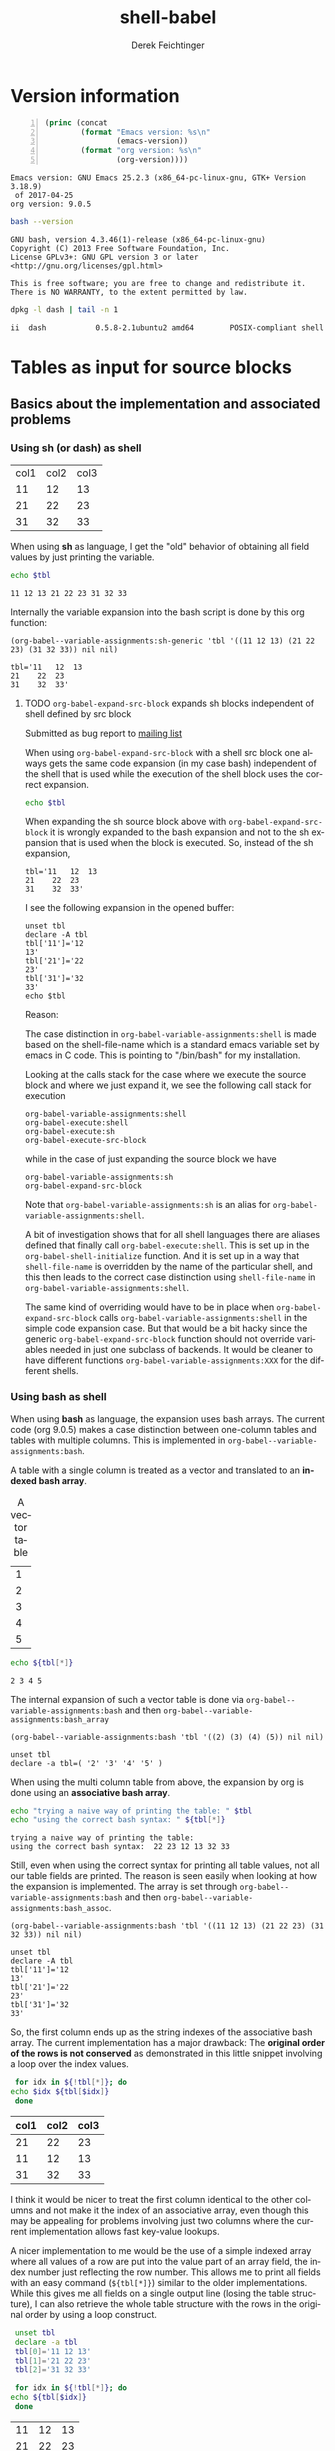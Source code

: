 #+TITLE: shell-babel
#+AUTHOR: Derek Feichtinger
#+EMAIL: derek.feichtinger@psi.ch
#+OPTIONS: ':nil *:t -:t ::t <:t H:3 \n:nil ^:t arch:headline
#+OPTIONS: author:t c:nil creator:comment d:(not LOGBOOK) date:t e:t
#+OPTIONS: email:nil f:t inline:t num:t p:nil pri:nil stat:t tags:t
#+OPTIONS: tasks:t tex:t timestamp:t toc:t todo:t |:t
#+DESCRIPTION:
#+EXCLUDE_TAGS: noexport
#+KEYWORDS:
#+LANGUAGE: en
#+SELECT_TAGS: export

# Original start of this document
# #+DATE: <2013-08-31 Sat>
# #+CREATOR: Emacs 24.3.1 (Org mode 8.0.7)


# By default I do not want that source code blocks are evaluated on export. Usually
# I want to evaluate them interactively and retain the original results.
#+PROPERTY: header-args :eval never-export


* Version information
  #+BEGIN_SRC emacs-lisp -n :exports both :eval yes
        (princ (concat
                (format "Emacs version: %s\n"
                        (emacs-version))
                (format "org version: %s\n"
                        (org-version))))
  #+END_SRC

  #+RESULTS:
  : Emacs version: GNU Emacs 25.2.3 (x86_64-pc-linux-gnu, GTK+ Version 3.18.9)
  :  of 2017-04-25
  : org version: 9.0.5

  #+BEGIN_SRC sh :results output :exports both :eval yes
  bash --version
  #+END_SRC

  #+RESULTS:
  : GNU bash, version 4.3.46(1)-release (x86_64-pc-linux-gnu)
  : Copyright (C) 2013 Free Software Foundation, Inc.
  : License GPLv3+: GNU GPL version 3 or later <http://gnu.org/licenses/gpl.html>
  : 
  : This is free software; you are free to change and redistribute it.
  : There is NO WARRANTY, to the extent permitted by law.

  #+BEGIN_SRC sh :results output :exports both :eval yes
  dpkg -l dash | tail -n 1
  #+END_SRC

  #+RESULTS:
  : ii  dash           0.5.8-2.1ubuntu2 amd64        POSIX-compliant shell

* Tables as input for source blocks
** Basics about the implementation and associated problems
*** Using sh (or dash) as shell
    #+NAME: tbltest
    | col1 | col2 | col3 |
    |   11 |   12 |   13 |
    |   21 |   22 |   23 |
    |   31 |   32 |   33 |


    When using *sh* as language, I get the "old" behavior of obtaining all field values by just
    printing the variable.
    #+BEGIN_SRC sh :results value  :exports both :var tbl=tbltest :colnames yes
      echo $tbl
    #+END_SRC

    #+RESULTS:
    : 11 12 13 21 22 23 31 32 33

    Internally the variable expansion into the bash script is done by this org function:
    #+BEGIN_SRC elisp :results value :exports both
    (org-babel--variable-assignments:sh-generic 'tbl '((11 12 13) (21 22 23) (31 32 33)) nil nil)
    #+END_SRC

    #+RESULTS:
    : tbl='11	12	13
    : 21	22	23
    : 31	32	33'

**** TODO =org-babel-expand-src-block= expands sh blocks independent of shell defined by src block

     Submitted as bug report to [[http://lists.gnu.org/archive/html/emacs-orgmode/2017-05/msg00082.html][mailing list]]

     When using =org-babel-expand-src-block= with a shell src block
     one always gets the same code expansion (in my case bash)
     independent of the shell that is used while the execution of the
     shell block uses the correct expansion.

     #+BEGIN_SRC sh :results value  :exports both :var tbl=tbltest :colnames yes
       echo $tbl
     #+END_SRC

     When expanding the sh source block above with =org-babel-expand-src-block= it is wrongly expanded to the
     bash expansion and not to the sh expansion that is used when the block is executed. So, instead of the
     sh expansion,
     
    : tbl='11	12	13
    : 21	22	23
    : 31	32	33'


     I see the following expansion in the opened buffer:
   
     #+BEGIN_EXAMPLE
	unset tbl
	declare -A tbl
	tbl['11']='12
	13'
	tbl['21']='22
	23'
	tbl['31']='32
	33'
	echo $tbl
     #+END_EXAMPLE

     Reason:

     The case distinction in =org-babel-variable-assignments:shell= is
     made based on the shell-file-name which is a standard emacs
     variable set by emacs in C code. This is pointing to "/bin/bash"
     for my installation.

     #+BEGIN_SRC elisp :exports source
	(defun org-babel-variable-assignments:shell (params)
         "Return list of shell statements assigning the block's variables."
         (let ((sep (cdr (assq :separator params)))
    	   (hline (when (string= "yes" (cdr (assq :hlines params)))
    		    (or (cdr (assq :hline-string params))
    			"hline"))))
           (mapcar
            (lambda (pair)
    	  (if (string-suffix-p "bash" shell-file-name)
    	      (org-babel--variable-assignments:bash
                   (car pair) (cdr pair) sep hline)
                (org-babel--variable-assignments:sh-generic
    	     (car pair) (cdr pair) sep hline)))
            (org-babel--get-vars params))))
     #+END_SRC

     Looking at the calls stack for the case where we execute the source block and where we just expand it, we see
     the following call stack for execution

     #+BEGIN_EXAMPLE
         org-babel-variable-assignments:shell
         org-babel-execute:shell
         org-babel-execute:sh
         org-babel-execute-src-block
     #+END_EXAMPLE

     while in the case of just expanding the source block we have

     #+BEGIN_EXAMPLE
	org-babel-variable-assignments:sh
	org-babel-expand-src-block
     #+END_EXAMPLE

     Note that =org-babel-variable-assignments:sh= is an alias for
     =org-babel-variable-assignments:shell=.
    
     A bit of investigation shows that for all shell languages there
     are aliases defined that finally call
     =org-babel-execute:shell=. This is set up in the
     =org-babel-shell-initialize= function. And it is set up in a way
     that =shell-file-name= is overridden by the name of the
     particular shell, and this then leads to the correct case
     distinction using =shell-file-name= in
     =org-babel-variable-assignments:shell=.
    
     #+BEGIN_SRC elisp :exports source
	(defun org-babel-shell-initialize ()
         "Define execution functions associated to shell names.
	This function has to be called whenever `org-babel-shell-names'
	is modified outside the Customize interface."
         (interactive)
         (dolist (name org-babel-shell-names)
           (eval `(defun ,(intern (concat "org-babel-execute:" name))
    		  (body params)
    		,(format "Execute a block of %s commands with Babel." name)
    		(let ((shell-file-name ,name))
    		  (org-babel-execute:shell body params))))
           (eval `(defalias ',(intern (concat "org-babel-variable-assignments:" name))
    		'org-babel-variable-assignments:shell
    		,(format "Return list of %s statements assigning to the block's \
	variables."
    			 name)))))
     #+END_SRC

     The same kind of overriding would have to be in place when
     =org-babel-expand-src-block= calls
     =org-babel-variable-assignments:shell= in the simple code expansion case. But that
     would be a bit hacky since the generic =org-babel-expand-src-block= function should
     not override variables needed in just one subclass of backends. It would be
     cleaner to have different functions =org-babel-variable-assignments:XXX= for the
     different shells.

    
*** Using bash as shell
    When using *bash* as language, the expansion uses bash arrays. The
    current code (org 9.0.5) makes a case distinction between one-column
    tables and tables with multiple columns. This is implemented in
    =org-babel--variable-assignments:bash=.

    A table with a single column is treated as a vector and translated to an *indexed bash
    array*.
  
    #+NAME: tblvector
    #+CAPTION: A vector table
    | 1 |
    | 2 |
    | 3 |
    | 4 |
    | 5 |

    #+BEGIN_SRC bash :results value  :exports both :var tbl=tblvector :colnames yes
      echo ${tbl[*]}
    #+END_SRC

    #+RESULTS:
    : 2 3 4 5

    The internal expansion of such a vector table is done via
    =org-babel--variable-assignments:bash= and then
    =org-babel--variable-assignments:bash_array=
  
    #+BEGIN_SRC elisp :results value
      (org-babel--variable-assignments:bash 'tbl '((2) (3) (4) (5)) nil nil)
    #+END_SRC

    #+RESULTS:
    : unset tbl
    : declare -a tbl=( '2' '3' '4' '5' )



    When using the multi column table from above, the expansion by org
    is done using an *associative bash array*.

    #+BEGIN_SRC bash :results output  :exports both :var tbl=tbltest :colnames yes
      echo "trying a naive way of printing the table: " $tbl
      echo "using the correct bash syntax: " ${tbl[*]}
    #+END_SRC

    #+RESULTS:
    : trying a naive way of printing the table: 
    : using the correct bash syntax:  22 23 12 13 32 33
   
    Still, even when using the correct syntax for printing all table
    values, not all our table fields are printed. The reason is seen
    easily when looking at how the expansion is implemented. The array
    is set through =org-babel--variable-assignments:bash= and then
    =org-babel--variable-assignments:bash_assoc=.

    #+BEGIN_SRC elisp :results value :exports both
      (org-babel--variable-assignments:bash 'tbl '((11 12 13) (21 22 23) (31 32 33)) nil nil)
    #+END_SRC

    #+RESULTS:
    : unset tbl
    : declare -A tbl
    : tbl['11']='12
    : 13'
    : tbl['21']='22
    : 23'
    : tbl['31']='32
    : 33'

    So, the first column ends up as the string indexes of the
    associative bash array. The current implementation has a major
    drawback: The *original order of the rows is not conserved* as
    demonstrated in this little snippet involving a loop over
    the index values.

    #+BEGIN_SRC bash :results value  :exports both :var tbl=tbltest :colnames yes
      for idx in ${!tbl[*]}; do
	 echo $idx ${tbl[$idx]}
      done
    #+END_SRC

    #+RESULTS:
    | col1 | col2 | col3 |
    |------+------+------|
    |   21 |   22 |   23 |
    |   11 |   12 |   13 |
    |   31 |   32 |   33 |

    I think it would be nicer to treat the first column identical to
    the other columns and not make it the index of an associative
    array, even though this may be appealing for problems involving
    just two columns where the current implementation allows fast
    key-value lookups.

    A nicer implementation to me would be the use of a simple indexed array
    where all values of a row are put into the value part of an array field,
    the index number just reflecting the row number.
    This allows me to print all fields with an easy
    command (=${tbl[*]}=) similar to the older implementations. While this gives me all fields on a
    single output line (losing the table structure), I can also retrieve
    the whole table structure with the rows in the original order by using a loop construct.

    #+BEGIN_SRC bash :results value  :exports both
      unset tbl
      declare -a tbl
      tbl[0]='11 12 13'
      tbl[1]='21 22 23'
      tbl[2]='31 32 33'

      for idx in ${!tbl[*]}; do
	 echo ${tbl[$idx]}
      done
    #+END_SRC

    #+RESULTS:
    | 11 | 12 | 13 |
    | 21 | 22 | 23 |
    | 31 | 32 | 33 |

** some examples
   We first create a table from a lisp list of lists. Since my final result table
   should contain three columns, I already insert a header row with the names for
   the three columns.
   #+BEGIN_SRC emacs-lisp :results value :exports both
     (cons '(col1 col2 col3)
           (loop for i from 5 to 15 collect `(,i ,(* i 5))))
   #+END_SRC

   #+NAME: table1
   #+RESULTS:
   | col1 | col2 | col3 |
   |    5 |   25 |      |
   |    6 |   30 |      |
   |    7 |   35 |      |
   |    8 |   40 |      |
   |    9 |   45 |      |
   |   10 |   50 |      |
   |   11 |   55 |      |
   |   12 |   60 |      |
   |   13 |   65 |      |
   |   14 |   70 |      |
   |   15 |   75 |      |

   sidenote: the -n flag results in line numbers for the exported source code.

   #+NAME: src-table2
   #+BEGIN_SRC bash -n :results value :exports both :var tbl=table1 :colnames yes
     for idx in ${!tbl[*]}; do
         echo $idx ${tbl[$idx]} $((${tbl[$idx]}*2))
     done
   #+END_SRC

   #+RESULTS: src-table2
   | col1 | col2 | col3 |
   |------+------+------|
   |   13 |   65 |  130 |
   |   12 |   60 |  120 |
   |   11 |   55 |  110 |
   |   10 |   50 |  100 |
   |   15 |   75 |  150 |
   |   14 |   70 |  140 |
   |    5 |   25 |   50 |
   |    6 |   30 |   60 |
   |    7 |   35 |   70 |
   |    8 |   40 |   80 |
   |    9 |   45 |   90 |


   As remarked before, the order of the rows is regrettably lost with the current implementation of bash arrays. In the
   present case once could use a sort filter at the end, but this only works because we use some external knowledge
   about this particular table. For generic tables the order is lost.

   One can use a slice indexing for only importing a subrange of a table
   #+BEGIN_SRC sh :results value :exports both :var slice=src-table2[3:10,0:1] :colnames yes
   echo $slice
   #+END_SRC

   #+RESULTS:
   : 11 55 10 50 15 75 14 70 5 25 6 30 7 35

* some useful source block options
** dir
   One can use the :dir option to have the shell code executed within 
   a particular working directory.

   #+BEGIN_SRC sh :results value :dir /home :exports both
   pwd
   #+END_SRC

   #+RESULTS:
   : /home

   Since the directory can also be a TRAMP URL, =:dir= allows easy
   *execution of commands on remote servers*, which to me is the most
   powerful application of this option. Combine this option with
   the SSH configuration options *ControlMaster and ProxyCommand*
   and all remote hosts become one hop away, and you only need to
   authenticate once. This allows very nice documenting of remote
   work and writing template documents collecting information from
   remote servers.
  

   #+BEGIN_SRC sh :results output drawer :dir /ssh:root@dftest2.psi.ch:/etc :exports both
   hostname
   pwd
   #+END_SRC

   #+RESULTS:
   :RESULTS:
   dftest2
   /etc
   :END:

** line numbering for exported code: -n

   Using the flag =-n= results in the exported code lines being printed with line numbers.
   
   #+BEGIN_SRC bash -n :results value  :exports source :var tbl=tbltest :colnames yes
     unset tbl
     declare -a tbl
     tbl[0]='11 12 13'
     tbl[1]='21 22 23'
     tbl[2]='31 32 33'

     for idx in ${!tbl[*]}; do
        echo ${tbl[$idx]}
     done
   #+END_SRC
   


* noweb example - including code blocks in other code blocks
  Redefine the standard *noweb markers*, since =<<= and =>>= are valid shell code redirectors and this messes
  up the syntax highlighting for source blocks. This can be
  done by defining the variables =org-babel-noweb-wrap-start= and =org-babel-noweb-wrap-end=. I do this
  in the footer of this document in the emacs "Local Variables" section choosing a markup as in "=<<<bla>>>=".

  #+NAME: srcCodeA
  #+BEGIN_SRC bash
    echo "I am from A"
  #+END_SRC

  Now we include the code from the upper source block in the following block

  #+BEGIN_SRC bash :results output :exports both :noweb yes
    echo "This is B"

    <<<srcCodeA>>>

    echo "This is B again"

    cat <<EOF
    this way we do not mess with "here"-documents
    EOF

    echo "the end"
  #+END_SRC

  #+RESULTS:
  : This is B
  : I am from A
  : This is B again
  : this way we do not mess with "here"-documents
  : the end

* Changes in regard to earlier versions of this document
** org-babel-sh-command no longer used for selecting shell
   In earlier implementations of org one needed to select the
   particular shell that was run by setting the =org-babel-sh-command=
   to the shell executable, e.g. "/bin/bash". This was either done
   globally or in the usual local variable section of a document. The
   newer org versions (certainly org>9.x) allow specifying the shell
   type as one usually specifies any language of a source block,
   i.e. by writing a header like =#+BEGIN_SRC bash=.

* COMMENT babel settings
  
  Local Variables:
  org-babel-noweb-wrap-start: "<<<"
  org-babel-noweb-wrap-end: ">>>"
  org-confirm-babel-evaluate: nil
  End:
